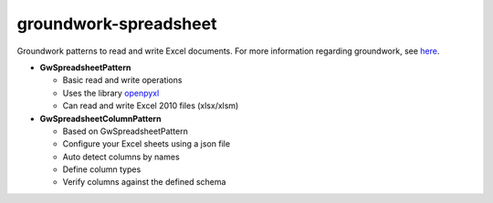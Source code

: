 groundwork-spreadsheet
----------------------
Groundwork patterns to read and write Excel documents.
For more information regarding groundwork, see `here <https://groundwork.readthedocs.io.>`_.

*   **GwSpreadsheetPattern**

    *   Basic read and write operations
    *   Uses the library `openpyxl <https://openpyxl.readthedocs.io/en/default/>`_
    *    Can read and write Excel 2010 files (xlsx/xlsm)
        
*   **GwSpreadsheetColumnPattern**

    *   Based on GwSpreadsheetPattern
    *   Configure your Excel sheets using a json file
    *   Auto detect columns by names
    *   Define column types
    *   Verify columns against the defined schema

